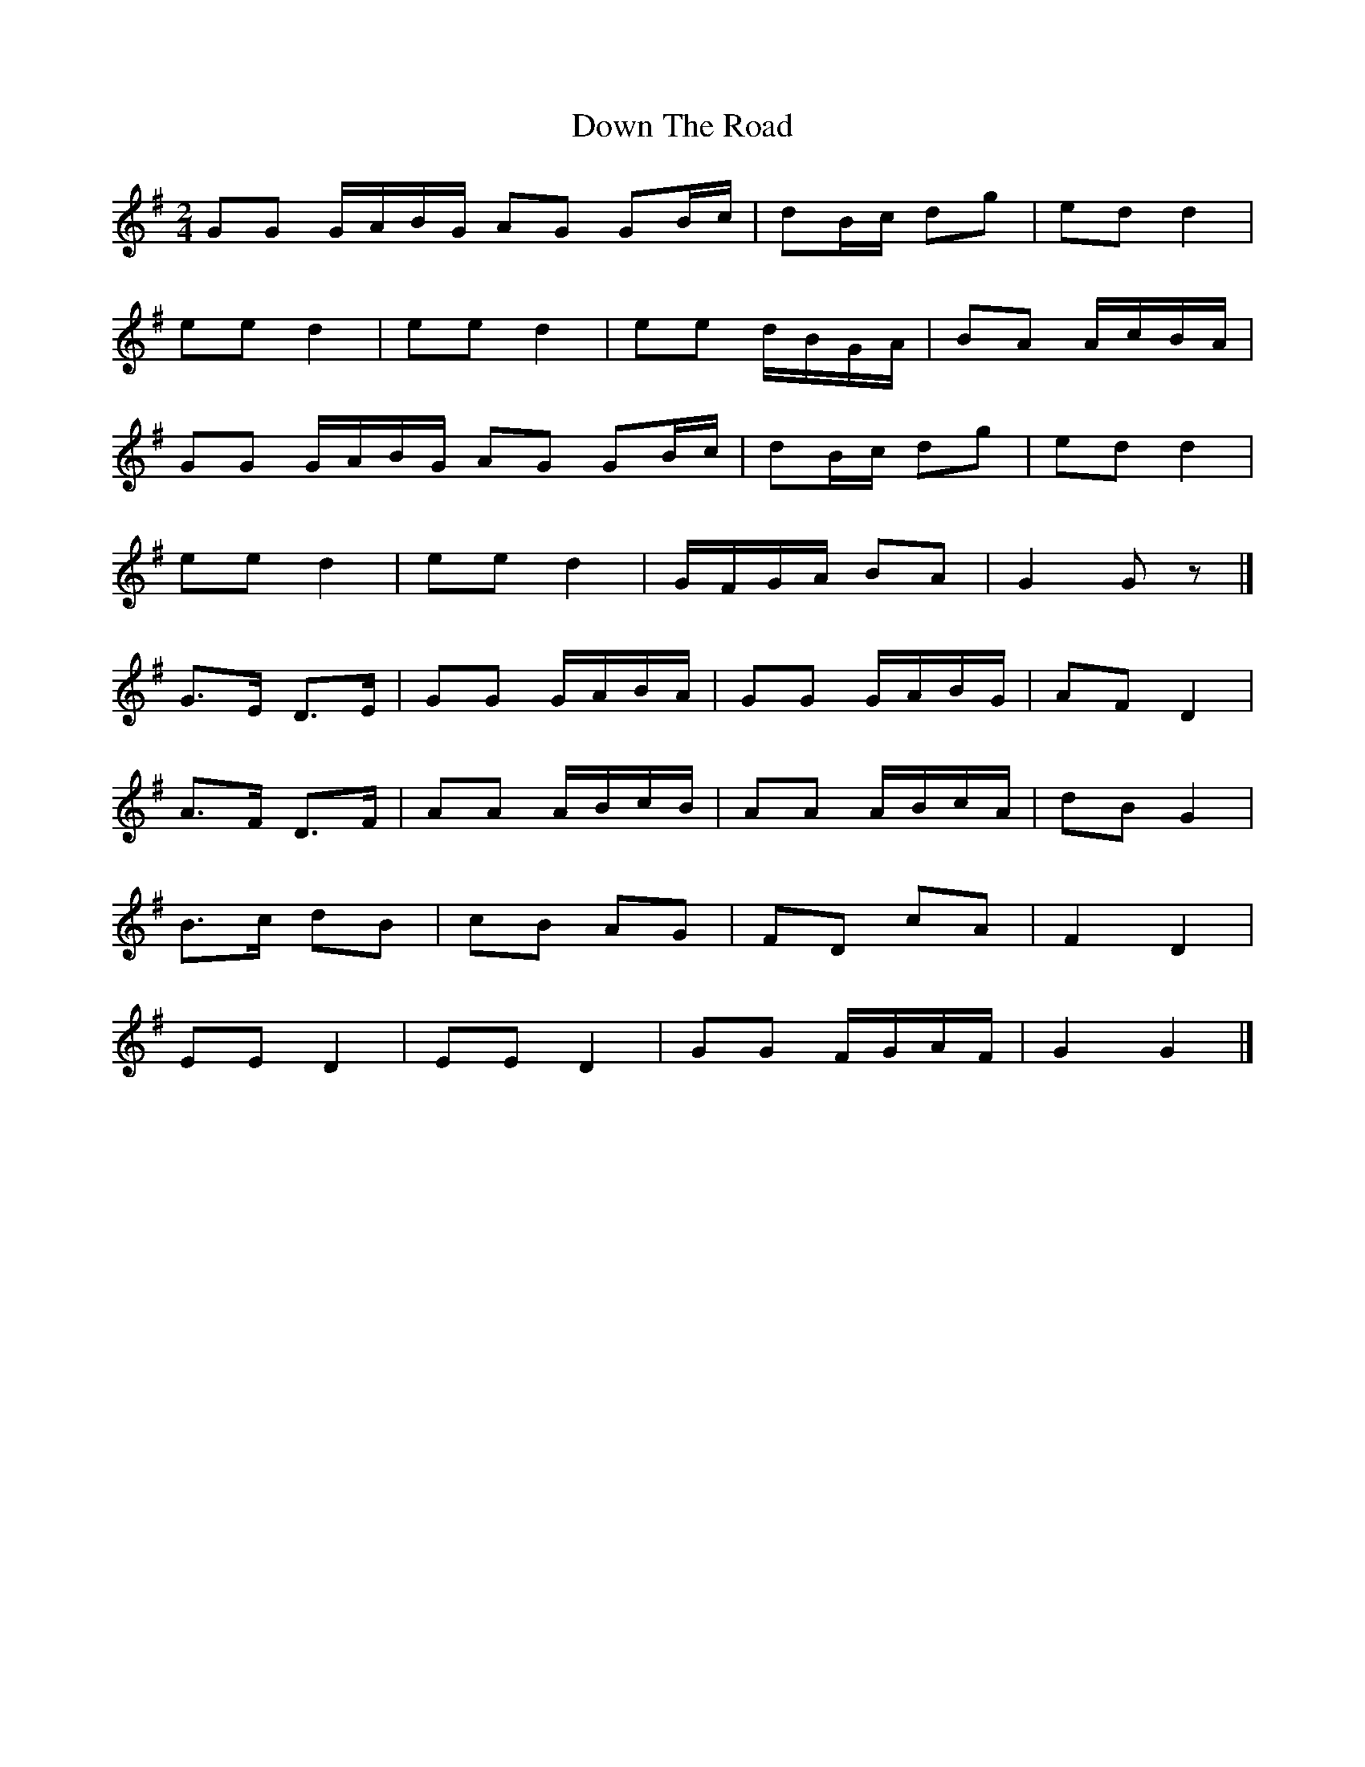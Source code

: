 X: 1
T: Down The Road
Z: Mix O'Lydian
S: https://thesession.org/tunes/14355#setting26290
R: polka
M: 2/4
L: 1/8
K: Gmaj
GG G/A/B/G/ AG GB/c/ | dB/c/ dg | ed d2 |
ee d2 | ee d2 | ee d/B/G/A/ | BA A/c/B/A/ |
GG G/A/B/G/ AG GB/c/ | dB/c/ dg | ed d2 |
ee d2 | ee d2 | G/F/G/A/ BA | G2 G z |]
G>E D>E | GG G/A/B/A/ | GG G/A/B/G/ | AF D2 |
A>F D>F | AA A/B/c/B/ | AA A/B/c/A/ | dB G2 |
B>c dB | cB AG | FD cA | F2 D2 |
EE D2 | EE D2 | GG F/G/A/F/ | G2 G2 |]
